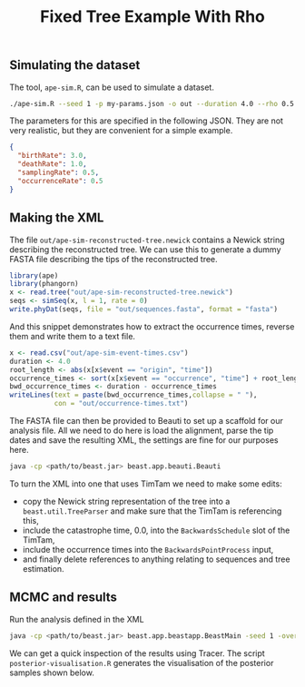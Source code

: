 #+title: Fixed Tree Example With Rho

** Simulating the dataset

The tool, =ape-sim.R=, can be used to simulate a dataset.

#+begin_src sh
  ./ape-sim.R --seed 1 -p my-params.json -o out --duration 4.0 --rho 0.5 --write-newick -v --make-plots
#+end_src

The parameters for this are specified in the following JSON. They are not very
realistic, but they are convenient for a simple example.

#+begin_src json :tangle my-params.json
  {
    "birthRate": 3.0,
    "deathRate": 1.0,
    "samplingRate": 0.5,
    "occurrenceRate": 0.5
  }
#+end_src

** Making the XML

The file =out/ape-sim-reconstructed-tree.newick= contains a Newick string
describing the reconstructed tree. We can use this to generate a dummy FASTA
file describing the tips of the reconstructed tree.

#+begin_src R
  library(ape)
  library(phangorn)
  x <- read.tree("out/ape-sim-reconstructed-tree.newick")
  seqs <- simSeq(x, l = 1, rate = 0)
  write.phyDat(seqs, file = "out/sequences.fasta", format = "fasta")
#+end_src

And this snippet demonstrates how to extract the occurrence times, reverse them
and write them to a text file.

#+begin_src R
  x <- read.csv("out/ape-sim-event-times.csv")
  duration <- 4.0
  root_length <- abs(x[x$event == "origin", "time"])
  occurrence_times <- sort(x[x$event == "occurrence", "time"] + root_length)
  bwd_occurrence_times <- duration - occurrence_times
  writeLines(text = paste(bwd_occurrence_times,collapse = " "),
             con = "out/occurrence-times.txt")
#+end_src

The FASTA file can then be provided to Beauti to set up a scaffold for our
analysis file. All we need to do here is load the alignment, parse the tip dates
and save the resulting XML, the settings are fine for our purposes here.

#+begin_src sh
  java -cp <path/to/beast.jar> beast.app.beauti.Beauti
#+end_src

To turn the XML into one that uses TimTam we need to make some edits:

- copy the Newick string representation of the tree into a =beast.util.TreeParser=
  and make sure that the TimTam is referencing this,
- include the catastrophe time, 0.0, into the =BackwardsSchedule= slot of the
  TimTam,
- include the occurrence times into the =BackwardsPointProcess= input,
- and finally delete references to anything relating to sequences and tree
  estimation.

** MCMC and results

Run the analysis defined in the XML

#+begin_src sh
  java -cp <path/to/beast.jar> beast.app.beastapp.BeastMain -seed 1 -overwrite analysis.xml
#+end_src

We can get a quick inspection of the results using Tracer. The script
=posterior-visualisation.R= generates the visualisation of the posterior samples
shown below.

#+attr_org: :width 500
[[./out/posterior-plot.png]]
